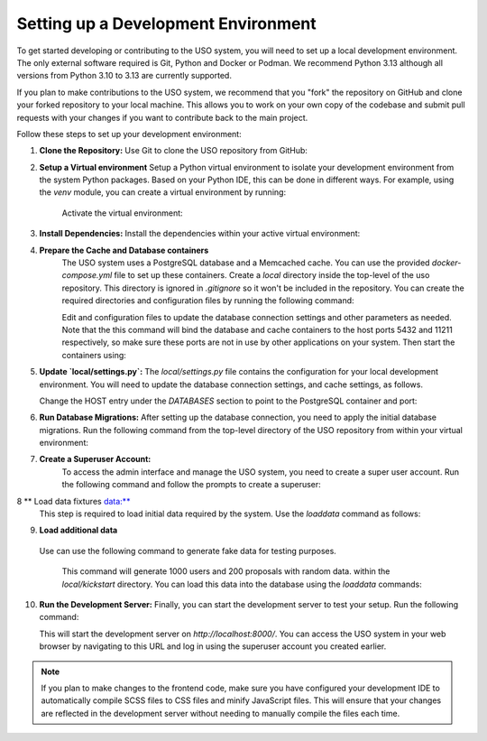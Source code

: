 Setting up a Development Environment
====================================

To get started developing or contributing to the USO system, you will need to set up a local development environment.
The only external software required is Git, Python and Docker or Podman. We recommend Python 3.13 although all versions from
Python 3.10 to 3.13 are currently supported.

If you plan to make contributions to the USO system, we recommend that you "fork" the repository on GitHub and
clone your forked repository to your local machine. This allows you to work on your own copy of the codebase and submit
pull requests with your changes if you want to contribute back to the main project.

Follow these steps to set up your development environment:

1. **Clone the Repository:**
   Use Git to clone the USO repository from GitHub:

   .. code-block::bash

      git clone https://github.com/<my-forked-project>/uso

2. **Setup a Virtual environment**
   Setup a Python virtual environment to isolate your development environment from the system Python packages. Based
   on your Python IDE, this can be done in different ways. For example, using the `venv` module, you can create a
   virtual environment by running:

    .. code-block::bash

        python3 -m venv .venv

    Activate the virtual environment:

    .. code-block::bash

        source .venv/bin/activate

3. **Install Dependencies:**
   Install the dependencies within your active virtual environment:

   .. code-block::bash

      pip install -r requirements.txt

4. **Prepare the Cache and Database containers**
    The USO system uses a PostgreSQL database and a Memcached cache. You can use the provided `docker-compose.yml` file to
    set up these containers. Create a `local` directory inside the top-level of the uso repository.  This directory
    is ignored in `.gitignore` so it won't be included in the repository. You can create the required directories
    and configuration files by running the following command:

    .. code-block::bash

        ./deploy/prepare-dev.sh


    Edit and configuration files to update the database connection settings and other parameters as needed. Note
    that the this command will bind the database and cache containers to the host ports 5432 and 11211 respectively, so
    make sure these ports are not in use by other applications on your system. Then start the containers using:

    .. code-block::bash

        podman-compose up -d

5. **Update `local/settings.py`:**
   The `local/settings.py` file contains the configuration for your local development environment. You will need to
   update the database connection settings, and cache settings, as follows.

   Change the HOST entry under the `DATABASES` section to point to the PostgreSQL container and port:

   .. code-block::python

        DATABASES = {
            'default': {
                'ENGINE': 'django.db.backends.postgresql',
                ...
                'HOST': 'localhost',        # use localhost instead of 'database'
                'PORT': '5432',
            }
        }

    For the cache settings, you can use the following configuration to connect to the Memcached container:

   .. code-block::python

        CACHES = {
            'default': {
                'BACKEND': 'django.core.cache.backends.memcached.PyMemcacheCache',
                'LOCATION': 'localhost:11211',    # use localhost instead of 'cache'
            }
        }


6. **Run Database Migrations:**
   After setting up the database connection, you need to apply the initial database migrations. Run the following
   command from the top-level directory of the USO repository from within your virtual environment:

   .. code-block::bash

      ./manage.py migrate

7. **Create a Superuser Account:**
    To access the admin interface and manage the USO system, you need to create a super
    user account. Run the following command and follow the prompts to create a superuser:

    .. code-block::bash

        ./manage.py createsuperuser

8 ** Load data fixtures data:**
   This step is required to load initial data required by the system.  Use the `loaddata` command as follows:

   .. code-block::bash

      ./manage.py loaddata initial_data

9. **Load additional data**
  Use can use the following command to generate fake data for testing purposes.

    .. code-block::bash

        ./deploy/generate-data.py -u 1000 -p 200 ./local

    This command will generate 1000 users and 200 proposals with random data. within the `local/kickstart` directory.
    You can load this data into the database using the `loaddata` commands:

    .. code-block::bash

        ./manage.py loaddata ./local/kickstart/000-facilities.yml
        ./manage.py loaddata ./local/kickstart/001-users.yml
        ./manage.py loaddata ./local/kickstart/002-samples.yml
        ./manage.py loaddata ./local/kickstart/003-proposals.yml

10. **Run the Development Server:**
    Finally, you can start the development server to test your setup. Run the following command:

    .. code-block::bash

        ./manage.py runserver

    This will start the development server on `http://localhost:8000/`. You can access the USO system in your web
    browser by navigating to this URL and log in using the superuser account you created earlier.

.. note::

    If you plan to make changes to the frontend code, make sure you have configured your development IDE to
    automatically compile SCSS files to CSS files and minify JavaScript files. This will ensure that your changes are
    reflected in the development server without needing to manually compile the files each time.